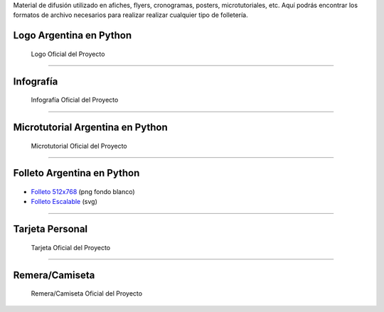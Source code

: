 .. title: Material de difusión
.. slug: material-de-difusion
.. date: 2015-05-04 20:45:21 UTC-03:00
.. tags: 
.. category: 
.. link: 
.. description: 
.. type: text



Material de difusión utilizado en afiches, flyers, cronogramas,
posters, microtutoriales, etc. Aquí podrás encontrar los formatos de
archivo necesarios para realizar realizar cualquier tipo de
folletería.

Logo Argentina en Python
------------------------

.. figure:: logo-argentina-en-python-vertical-color.png
   :width: 300px

   Logo Oficial del Proyecto

.. raw:: html

   <div class="panel-group" id="accordion">


.. collapse:: Logo Oficial del Proyecto 


   Ingresa en cada pestaña para la versión del logo que desees descargar

   
   .. raw:: html

       <div style="margin: 10px 50px;">
    
         <!-- Nav tabs -->
         <ul class="nav nav-tabs" role="tablist">
           <li role="presentation" class="active"><a href="#logo-oficial-horizontal" aria-controls="logo-oficial-horizontal" role="tab" data-toggle="tab">Logo Oficial Horizontal - png</a></li>
           <li role="presentation"><a href="#logo-oficial-vertical" aria-controls="logo-oficial-vertical" role="tab" data-toggle="tab">Logo Oficial Vertical - png</a></li>
           <li role="presentation"><a href="#logo-oficial-editable" aria-controls="logo-oficial-editable" role="tab" data-toggle="tab">Logo Oficial Editable - svg</a></li>

         </ul>
    
         <!-- Tab panes -->
         <div class="tab-content" style="height: 350px; padding-top: 15px; border-width: 1px; border-style: solid; border-color: #DDD; border-top: none">
           <div role="tabpanel" class="tab-pane active" id="logo-oficial-horizontal">

   .. image:: logo-argentina-en-python-horizontal-color-1024.png
      :width: 400px
      :align: center

   * `Logo 128x32 <logo-argentina-en-python-horizontal-color-128.png>`_
   * `Logo 256x65 <logo-argentina-en-python-horizontal-color-256.png>`_
   * `Logo 512x130 <logo-argentina-en-python-horizontal-color-512.png>`_
   * `Logo 1024x260 <logo-argentina-en-python-horizontal-color-1024.png>`_

   .. raw:: html

	   </div>
           <div role="tabpanel" class="tab-pane" id="logo-oficial-vertical">

   .. image:: logo-argentina-en-python-vertical-color-1024.png
      :width: 200px
      :align: center

   * `Logo 128x133 <logo-argentina-en-python-vertical-color-128.png>`__
   * `Logo 256x266 <logo-argentina-en-python-vertical-color-256.png>`__
   * `Logo 512x532 <logo-argentina-en-python-vertical-color-512.png>`__
   * `Logo 1024x1064 <logo-argentina-en-python-vertical-color-1024.png>`__

   .. raw:: html

	   </div>
           <div role="tabpanel" class="tab-pane" id="logo-oficial-editable">

   .. image:: logo-argentina-en-python-vertical-color-1024.png
      :width: 200px
      :align: center

   * `Logo horizontal <logo-argentina-en-python-horizontal-editable.svg>`_
   * `Logo vertical <logo-argentina-en-python-vertical-editable.svg>`_
   
   .. raw:: html

	  </div>
         </div>    
       </div>



.. collapse:: Logo temporal (usado desde el 2016 al 2017) 

   .. figure:: logo_temporal_256.png
      :width: 200px

   * `Logo 128x122 <logo_temporal_128.png>`__ (png transparente)
   * `Logo 256x244 <logo_temporal_256.png>`__ (png transparente)
   * `Logo 512x489 <logo_temporal_512.png>`__ (png transparente)
   * `Logo 1024x978 <logo_temporal_1024.png>`__ (png fondo blanco)
   * `Logo Escalable <logo_temporal_oficial.svg>`__ (svg)


.. collapse:: Logo original (usado desde el 2014 al 2016)

   .. figure:: logo_256.png
      :width: 200px

   * `Logo 128x122 <logo_128.png>`_ (png transparente)
   * `Logo 256x244 <logo_256.png>`_ (png transparente)
   * `Logo 512x489 <logo_512.png>`_ (png transparente)
   * `Logo 1024x978 <logo_1024.png>`_ (png fondo blanco)
   * `Logo Escalable <logo_oficial.svg>`_ (svg)

   .. admonition:: Nota

      Este logo *no se debería* utilizar más debido a que tiene algunos conflictos con las `reglas de trademark <https://www.python.org/psf/trademarks/>`_ de la Python Software Foundation y no es válido como `logo derivado <https://www.python.org/psf/trademarks/#derived-logos>`_.


.. raw:: html

   </div>



----

Infografía
----------

.. figure:: infografia-argentina-en-python-2018.png
   :width: 512px

   Infografía Oficial del Proyecto

.. raw:: html

   <div class="panel-group" id="accordion">


.. collapse:: Infografía Oficial del proyecto

   .. figure:: infografia-argentina-en-python-2018.png
      :width: 512px


   * `Infografía Imprimible <infografia-argentina-en-python-2018.pdf>`_ 
   * `Infografía Editable <infografia-argentina-en-python-2018.svg>`_ 



.. collapse:: Infografía usada desde el 2015 al 2017 

   .. class:: small

      Diseñado por `@srmanuq <https://twitter.com/srmanuq>`_

   .. figure:: infografia-2016_512.png
      :width: 512px
      

   * `Infografía 1280x904 <infografia-2016.png>`_ (png fondo blanco)
   * `Infografía Imprimible <infografia-2016.pdf>`_ (pdf)
   * `Infografía Editable <infografia-2016.svg>`_ (svg)

   * `Fuente utilizada <FjallaOne-Regular.ttf>`_ (ttf)


.. raw:: html

   </div>


----

Microtutorial Argentina en Python
---------------------------------

.. figure:: microtutorial-argentina-en-python-2018.png
   :width: 512px

   Microtutorial Oficial del Proyecto

.. raw:: html

   <div class="panel-group" id="accordion">


.. collapse:: Microtutorial Oficial del proyecto

   .. figure:: microtutorial-argentina-en-python-2018.png
      :width: 512px

   * `Microtutorial Argentina en Python Imprimible <microtutorial-argentina-en-python-2018.pdf>`_ (pdf)
   * `Microtutorial Argentina en Python Escalable <microtutorial-argentina-en-python-2018.svg>`_ (svg)
   



.. collapse:: Microtutorial usada desde el 2015 al 2017 

   .. class:: small

      Diseñado por `@EllaQuimica <https://twitter.com/EllaQuimica>`_

   .. figure:: microtutorial_argentina-en-python_portada_256.png
      :width: 256px


   * `Microtutorial Argentina en Python 1024x1448 <microtutorial_argentina-en-python_1024.png>`_ (png fondo blanco)
   * `Microtutorial Argentina en Python Imprimible <microtutorial_argentina-en-python.pdf>`_ (pdf)
   * `Microtutorial Argentina en Python Escalable <microtutorial_argentina-en-python.svg>`_ (svg)

.. raw:: html

   </div>


----


Folleto Argentina en Python
---------------------------

.. figure:: folleto_256.png
   :width: 200px

* `Folleto 512x768 <folleto_512.png>`_ (png fondo blanco)
* `Folleto Escalable <folleto.svg>`_ (svg)

----




Tarjeta Personal
----------------

.. figure:: tarjeta-argentina-en-python-2018-b.png
   :width: 500px

   Tarjeta Oficial del Proyecto

.. raw:: html

   <div class="panel-group" id="accordion">


.. collapse:: Tarjeta Personal Oficial del proyecto

   .. figure:: tarjeta-argentina-en-python-2018-b.png
      :width: 500px

   * `Tarjeta Personal 256x462 <tarjeta-argentina-en-python-2018.png>`_ (png)
   * `Tarjeta Personal Escalable <tarjeta-argentina-en-python-2018.svg>`_ (svg)

.. collapse:: Tarjeta Personal usada desde el 2016 al 2017

   .. figure:: tarjeta-argentina-en-python-2017.png
      :width: 450px

   * `Tarjeta Personal 256x462 <tarjeta-argentina-en-python-2017.png>`_ (png)
   * `Tarjeta Personal Escalable <tarjeta-argentina-en-python-2017.svg>`_ (svg)
  

.. collapse:: Tarjeta Personal usada desde el 2014 al 2015 

   .. figure:: tarjeta_personal_256.png
      :width: 150px

   * `Tarjeta Personal 256x462 <tarjeta_personal_256.png>`_ (png)
   * `Tarjeta Personal Escalable <tarjeta_personal.svg>`_ (svg)


.. raw:: html

   </div>




----

Remera/Camiseta
---------------

.. figure:: camiseta-argentina-en-python-blanco-negro.png
   :width: 512px

   Remera/Camiseta Oficial del Proyecto

.. raw:: html

   <div class="panel-group" id="accordion">


.. collapse:: Remera/Camiseta Oficial del proyecto

   .. figure:: camiseta-argentina-en-python-blanco-negro.png
      :width: 512px
  

.. collapse:: Remera/Camiseta usada desde el 2014 al 2015 

   .. figure:: remera_1024.png
      :width: 512px

   * `Remera 1024x498 <remera_1024.png>`_ (png)
   * `Remera Escalable <remera.svg>`_ (svg)



.. raw:: html

   </div>





